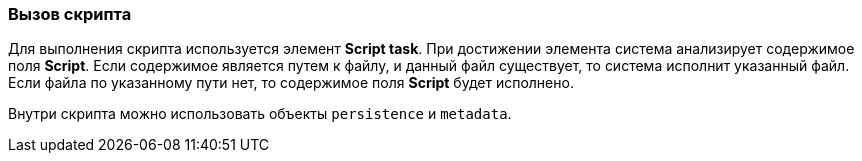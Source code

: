 :sourcesdir: ../../../source

[[script_execution]]
=== Вызов скрипта

Для выполнения скрипта используется элемент *Script task*. При достижении элемента система анализирует содержимое поля *Script*. Если содержимое является путем к файлу, и данный файл существует, то система исполнит указанный файл. Если файла по указанному пути нет, то содержимое поля *Script* будет исполнено.

Внутри скрипта можно использовать объекты `persistence` и `metadata`.

